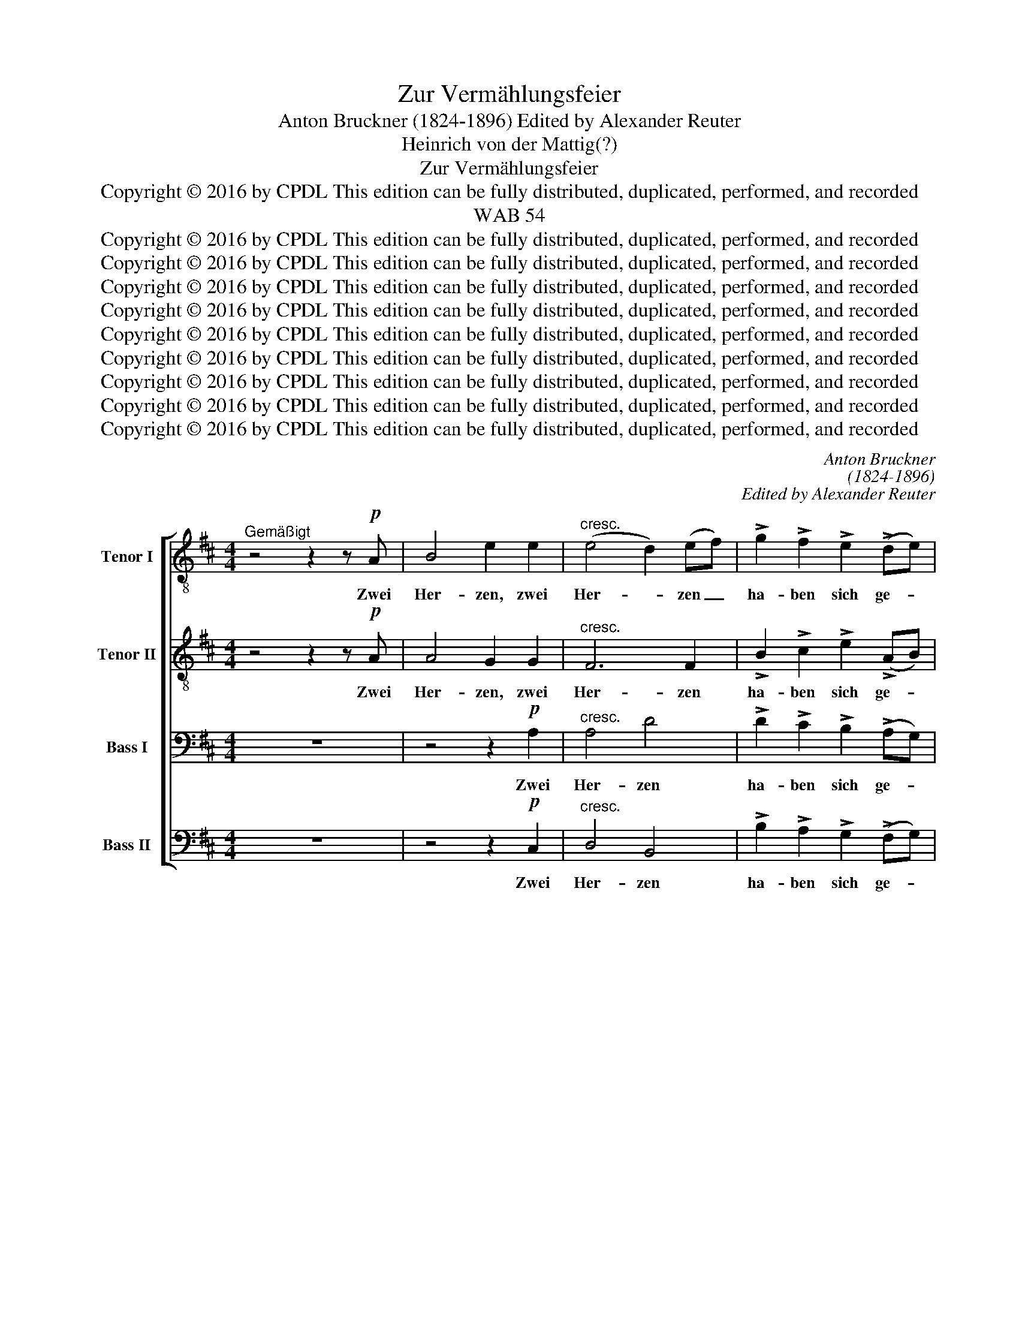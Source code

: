 X:1
T:Zur Vermählungsfeier
T:Anton Bruckner (1824-1896) Edited by Alexander Reuter
T:Heinrich von der Mattig(?)
T:Zur Vermählungsfeier
T:Copyright © 2016 by CPDL This edition can be fully distributed, duplicated, performed, and recorded 
T:WAB 54
T:Copyright © 2016 by CPDL This edition can be fully distributed, duplicated, performed, and recorded 
T:Copyright © 2016 by CPDL This edition can be fully distributed, duplicated, performed, and recorded 
T:Copyright © 2016 by CPDL This edition can be fully distributed, duplicated, performed, and recorded 
T:Copyright © 2016 by CPDL This edition can be fully distributed, duplicated, performed, and recorded 
T:Copyright © 2016 by CPDL This edition can be fully distributed, duplicated, performed, and recorded 
T:Copyright © 2016 by CPDL This edition can be fully distributed, duplicated, performed, and recorded 
T:Copyright © 2016 by CPDL This edition can be fully distributed, duplicated, performed, and recorded 
T:Copyright © 2016 by CPDL This edition can be fully distributed, duplicated, performed, and recorded 
T:Copyright © 2016 by CPDL This edition can be fully distributed, duplicated, performed, and recorded 
C:Anton Bruckner
C:(1824-1896)
C:Edited by Alexander Reuter
Z:Heinrich von der Mattig(?)
Z:Copyright © 2016 by CPDL
Z:This edition can be fully distributed, duplicated, performed, and recorded
%%score [ 1 2 3 4 ]
L:1/8
M:4/4
K:D
V:1 treble-8 transpose=-12 nm="Tenor I" snm="T."
V:2 treble-8 transpose=-12 nm="Tenor II" snm="T."
V:3 bass nm="Bass I" snm="B."
V:4 bass nm="Bass II" snm="B."
V:1
"^Gemäßigt" z4 z2 z!p! A | B4 e2 e2 |"^cresc." (e4 d2) (ef) | !>!g2 !>!f2 !>!e2 (!>!de) | %4
w: Zwei|Her- zen, zwei|Her- * zen _|ha- ben sich ge- *|
"^dim." !>!d4 c2 z2 | z!pp! =ffe e2"^cresc." ^f2 | ^e4 f4 |"^cresc." =e8 | e4 z2 z!ff! A | %9
w: fun- den|und durch die E- he|sich ver-|bun-|den, Ge-|
 B3 c (d2 e)f | g3 G G2 G2 | A2 z2 z2 z _B | =c3 d _e2 (=fg) | (_a3 g"^dim." g =f2 =e | %14
w: seg- net hat _ des|Prie- sters Hand das|Paar, ge-|seg- net hat des _|Prie- * * * *|
!pp! d2) d2 d2 (e=f) | e4 z2 z =c | =f3 _d !>!d>_B BB | _g3"^cresc." _e _d>=c c!ff!_A | !>!_a6 a2 | %19
w: * sters Hand das *|Paar. Ge-|knüpft das Lie- bes- band, ge-|knüpft das Lie- bes- band, ge-|knüpft, ge-|
 (_a2 _g2 =f2) _e2 | (_e4"^dim." _d4- |!pp! d4) =c4 | _d6 z2 | z4 z!pp! =FFF | _G3 G =G2 G2 | %25
w: knüpft _ _ das|Lie- *|* bes-|band.|Hat euch ver-|eint des Geist der|
 _A2 A2 z!p! =AAA | _B3"^cresc." B B2 =c2 | !>!d2 !>!D2 z4 | z!ppp! ^f^e^d e2 f2 | %29
w: Wahr- heit, habt ihr er-|fasst die Pflicht mir|Klar- heit,|dann ist der E- he|
 ^g3 B"^cresc." B2 _B2 |"^dolce" =g3 g =d2 _e2 |!pp! _g2- ff ^e2 ^d2 |!ppp! ^c8- | c3 c c2 B2 | %34
w: Hei- lig- tum ein|himm- li- sches, ein|himm- * li- sches, ein|himm-|* li- sches E-|
 ^A8- | A4 ^G4 | F4 z4 | z4 z2 z!p! A | B3 B e2 e2 | (!>!e4"^cresc." d2) (ef) | %40
w: ly-|* si-|um.|So|mö- ge euch für's|gan- * ze, _|
!f! (g2 f2 e2) (de) |"^dim." d4 c2 z2 | z2!pp! =f2 f2 f2 | (=f4 _e2) d2 |"^cresc." (d4 =e2) =f2 | %45
w: gan- * * ze _|Le- ben|der Him- mel|Heil _ und|Se- * gen|
 =f2 =e2 z4 | z4 z!p! ^e ^f>f | ^e z z2 z"^cresc." fff |"^cresc." g6 g2 | ^g>g g z z2 z2 | %50
w: ge- ben,|auch mein- Ge-|bet, auch mein Ge-|bet ruft|heu- te laut:|
 z4 z2 z3/2!ff! d/ | (d2 e2) f2 z2 | z2 z3/2 d/ e2 f2 | z2 z3/2 d/ e2 f2 | (g4 a4 | g4) f4 | %56
w: Gott|seg- * ne,|Gott seg- ne,|Gott seg- ne,|seg- *|* ne,|
 (f4 d4 | c4) d4 | (d4 c2) B2 | c4 c4 | d3 z z4 | z2 z3/2!pp! e/ f2 (ed) | d6 d2 | d6 d2 | %64
w: seg- *|* ne|Bräu- * ti-|gam und|Braut;|Gott seg- ne, _|seg- ne,|seg- ne|
!<(! d6!<)! d2 |!>(! d4!>)! d4 |!ppp! d8- | d8- | d6 z2 |] %69
w: Bräu- ti-|gam und|Braut!|_||
V:2
 z4 z2 z!p! A | A4 G2 G2 |"^cresc." F6 F2 | !>!B2 !>!c2 !>!e2 (!>!AB) |"^dim." !>!A4 A2 z2 | %5
w: Zwei|Her- zen, zwei|Her- zen|ha- ben sich ge- *|fun- den|
 z!pp! ddd c2"^cresc." c2 | (c2 B2) A4 | (A4"^cresc." ^G4) | A4 z2 z!ff! A | A2 GG F2 dd | %10
w: und durch die E- he|sich * ver-|bun- *|den, Ge-|seg- net, ge- seg- net, ge-|
 d>B BB E>E EG | C2 z2 z2 z _B | _B2 _A2 G2 _e2 | (_e4"^dim." =c2) cc |!pp! =c2 (BA) B2 B2 | %15
w: seg- net hat des Prie- sters Hand das|Paar, ge-|seg- net hat des|Prie- * sters, des|Prie- sters _ Hand das|
 =c4 z4 | z _AAA !>!=A>_B B z | z _BB"^cresc."B _A>A A z | z2!ff! !>!_c2 !>!c2 !>!c2 | !>!_B6 B2 | %20
w: Paar.|Ge- knüft das Lie- bes- band,|ge- knüpft das Lie- bes- band,|ge- knüpft, ge-|knüpft das|
"^dim." _A8- |!pp! A4 _A4 | _A6 z2 | z4 z!pp! =FFF | _G3 G =G2 G2 | _A2 A2 z!p! =AAA | %26
w: Lie-|* bes-|band.|Hat euch ver-|eint des Geist der|Wahr- heit, habt ihr er-|
 _B3"^cresc." B B2 =c2 | !>!d2 !>!D2 z4 | z!ppp! ^AAA =B2 A2 | =B3 ^G"^cresc." G2 _A2 | %30
w: fasst die Pflicht mir|Klar- heit,|dann ist der E- he|Hei- lig- tum ein|
"^dolce" =G3 G _A2 _B2 |!pp! _e2- ^dd ^c2 =B2 |!ppp! (^A8 | ^G3) G G2 G2 | (^F8 | ^E4) E4 | %36
w: himm- li- sches, ein|himm- * li- sches, ein|himm-|* li- sches E-|ly-|* si-|
 ^C4 z4 | z4 z2 z!p! A | A3 A =G2 G2 | !>!F6"^cresc." F2 |!f! (B2 c2 e2) (AB) |"^dim." A4 A2 z2 | %42
w: um.|So|mö- ge euch für's|gan- ze,|gan- * * ze _|Le- ben|
 z2!pp! d2 d2 d2 | _B6 (BA) |"^cresc." ^G6 G2 | ^G2 A2 z4 | z2 z!p! ^c c>c =dc | %47
w: der Him- mel|Heil und _|Se- gen|ge- ben,|auch mein Ge- bet ruft|
 =B2 z"^cresc." B =c>c cc | =c3"^cresc." c c2 ^c2 | d>d d z z2 z3/2!ff! d/ | %50
w: laut, auch mein Ge- bet ruft|heu- te laut, ruft|heu- te laut: Gott|
 !>!d2 !>!d2 !>!d2 !>!d2 | !>!d2 !>!c2 !>!d2 z3/2 d/ | !>!d2 !>!d2 d2 d z/ d/ | %53
w: seg- ne Bräu- ti-|gam und Braut! Gott|seg- ne, seg- ne, Gott|
 !>!d2 !>!d2 !>!d2 !>!d2 | (d8 | B4) B4 | (c4 B4 | A2 G2) (F2 G2) | A6 A2 | A4 A4 | %60
w: seg- ne, seg- ne,|seg-|* ne,|seg- *|* * ne _|Bräu- ti-|gam und|
 A3 z z2 z3/2!pp! =c/ | =c2 c2 c2 A2 | (d4 =c2) B2 | =c6 c2 |!<(! B6!<)! B2 |!>(! B4!>)! B4 | %66
w: Braut! Gott|seg- ne, seg- ne,|seg- * ne,|seg- ne|Bräu- ti-|gam und|
!ppp! A8- | A8- | A6 z2 |] %69
w: Braut!|_||
V:3
 z8 | z4 z2!p! A,2 |"^cresc." A,4 D4 | !>!D2 !>!C2 !>!B,2 (!>!A,G,) |"^dim." !>!F,4 E,2 z2 | %5
w: |Zwei|Her- zen|ha- ben sich ge- *|fun- den|
 z!pp! ^G,G,G, A,2"^cresc." A,2 | ^G,4 F,4 |"^cresc." D8 | C4 z4 | z2 z!ff! E, (D, D2) C/C/ | %10
w: und durch die E- he|sich ver-|bun-|den,|Ge- seg- * net, ge-|
 B,>D, D,D, E,>E, E,D, | E,E, E,E,/E,/ A, z z2 | z2 z =F, (_E, _E2) D | =C2 _B,2"^dim." _A,2 G,G, | %14
w: seg- net hat des Prie- sters Hand das|Paar, ge- seg- net das Paar,|ge- seg- * net|hat des Prie- sters, des|
!pp! G,2 G,2 G,2 G,2 | G,4 z4 | z =F,F,F, !>!F,>_G, G, z | z _B,_E,"^cresc."_G, =F,>E, E, z | %18
w: Prie- sters Hand das|Paar.|Ge- knüft das Lie- bes- band,|ge- knüpft das Lie- bes- band,|
 z2!ff! !>!_D,2 !>!D,2 !>!D,2 | (=D,2 _E,2 A,2) _G,2 |"^dim." (=F,8 |!pp! _E,2 =F,4) _G,2 | %22
w: ge- knüpft, ge-|knüpft _ _ das|Lie-|* * bes-|
 =F,6 z2 | z4 z!pp! =F,F,F, | _G,3 G, =G,2 G,2 | _A,2 A,2 z!p! =A,A,A, | _B,3"^cresc." B, B,2 =C2 | %27
w: band.|Hat euch ver-|eint des Geist der|Wahr- heit, habt ihr er-|fasst die Pflicht mir|
 !>!D2 !>!D,2 z4 | z!ppp! ^CCC C2 C2 | ^E,3 E,"^cresc." E,2 =F,2 |"^dolce" _B,3 B, =F,2 G,2 | %31
w: Klar- heit,|dann ist der E- he|Hei- lig- tum ein|himm- li- sches, ein|
!pp! ^F,3 F, F,2 F,2 |!ppp! (F,4 =E,4 | ^D,3) D, D,2 D,2 | (^C,8 | =B,,4) B,,4 | ^A,,4 z4 | z8 | %38
w: himm- li- sches, ein||* li- sches E-|ly-|* si-|um.||
 z4 z2!p! A,2 | A,3 A,"^cresc." D2 D2 |!f! (D2 C2 B,2) (A,G,) |"^dim." F,4 E,2 z2 | %42
w: So|mö- ge euch für's|gan- * * ze _|Le- ben|
 z2!pp! _A,2 A,2 A,2 | (G,4 _G,2) =F,2 |"^cresc." (=F,4 =E,2) D,2 | D2 C2 z4 | %46
w: der Him- mel|Heil _ und|Se- * gen|ge- ben,|
 z!p! ^G, G,>G, G,G,A,A, | ^G,G,"^cresc." G,>G, A,A,A,A, | _B,2 B,"^cresc."B, B,2 B,2 | %49
w: auch mein Ge- bet ruft heu- te|laut, auch mein Ge- bet ruft heu- te|laut, mein Ge- bet ruft|
 =B,>B, B, z z2 z2 | z2 z3/2!ff! D/ !>!D2 !>!C2 | (B,2 G,2) A,2 z3/2 D/ | %52
w: heu- te laut:|Gott seg- ne,|seg- * ne, Gott|
 !>!D2 !>!C2 B,2 A, z/ D/ | !>!D2 !>!C2 !>!B,2 !>!A,2 | (B,4 F,4 | E,4) F,4 | (A,4 =G,2 F,2 | %57
w: seg- ne, seg- ne, Gott|seg- ne, seg- ne,|seg- *|* ne,|seg- * *|
 E,4) D,4 | E,6 D,2 | E,4 G,4 | F,3 z z4 | z2 z3/2!pp! G,/ A,2 F,2 | (D,3 E, F,2) G,2 | A,6 A,2 | %64
w: * ne|Bräu- ti-|gam und|Braut!|Gott seg- ne,|seg- * * ne,|seg- ne|
!<(! (A,4 G,2)!<)! F,2 |!>(! G,4!>)! G,4 |!ppp! (G,8 | F,4 E,4 | F,6) z2 |] %69
w: Bräu- * ti-|gam und|Braut!|_ _||
V:4
 z8 | z4 z2!p! C,2 |"^cresc." D,4 B,,4 | !>!B,2 !>!A,2 !>!G,2 (!>!F,G,) | %4
w: |Zwei|Her- zen|ha- ben sich ge- *|
"^dim." (!>!A,2 A,,2) A,,!pp!A,,A,,A,, | (_B,,4 A,,2)"^cresc." ^F,,2 | ^C,4 D,4 |"^cresc." E,8 | %8
w: fun- * den und durch die|E- * he|sich ver-|bun-|
 A,,4 z4 | z2 z!ff! ^A,, B,,2 =A,,A,, | G,,>G,, G,,G,, =C,>C, C,B,, | A,,2 z2 z4 | %12
w: den,|Ge- seg- net, ge-|seg- net hat des Prie- sters Hand das|Paar,|
 z2 z B,, =C,2 _B,,2 | _A,,2 _E,2"^dim." =F,2 =C,C, |!pp! G,,2 G,,2 G,,2 G,,2 | =C,4 z4 | %16
w: ge- seg- net|hat des Prie- sters, des|Prie- sters Hand das|Paar.|
 z _D,D,D, !>!D,>D, D, z | z =D,_E,"^cresc."_G,, _A,,>A,, A,, z | z2!ff! !>!=F,,2 !>!F,,2 !>!F,,2 | %19
w: Ge- knüft das Lie- bes- band,|ge- knüpft das Lie- bes- band,|ge- knüpft, ge-|
 !>!_G,,6 G,,2 |"^dim." _A,,8- |!pp! A,,4 _A,,4 | _D,6 z2 | z4 z!pp! =F,F,F, | _G,3 G, =G,2 G,2 | %25
w: knüpft das|Lie-|* bes-|band.|Hat euch ver-|eint des Geist der|
 _A,2 A,2 z!p! =A,,A,,A,, | _B,,3"^cresc." B,, B,,2 =C,2 | !>!D,2 !>!D,2 z!ppp! D,D,D, | ^C,6 C,2 | %29
w: Wahr- heit, habt ihr er-|fasst die Pflicht mir|Klar- heit, dann ist der|E- he|
 C,3 C,"^cresc." C,2 =D,2 |"^dolce" _E,3 E, E,2 E,2 |!pp! _C,2- =B,,B,, B,,2 B,,2 |!ppp! (^F,,8 | %33
w: Hei- lig- tum ein|himm- li- sches, ein|himm- * li- sches, ein||
 ^G,,3) G,, G,,2 G,,2 | ^C,8- | C,4 ^C,4 | F,,4 z4 | z8 | z4 z2!p! C,2 | %39
w: * li- sches E-|ly-|* si-|um.||So|
 =D,3 D,"^cresc." B,,2 B,,2 |!f! (B,2 A,2 G,2) (F,G,) |"^dim." (A,2 A,,2) A,,2!pp! A,,2 | %42
w: mö- ge euch für's|gan- * * ze _|Le- * ben der|
 _B,,6 B,,2 | _B,,6 B,,2 |"^cresc." =A,,6 A,,2 | A,,2 A,,2 z2 z!p! C, | ^C,>C, C,C, C,C,C,C, | %47
w: Him- mel|Heil und|Se- gen|ge- ben, auch|mein Ge- bet ruft heu- te laut, auch|
 D,>D,"^cresc." D,D, ^D,D,D,D, | E,2"^cresc." E,2 E,2 E,2 | =F,>F, F, z z2 z3/2!ff! D/ | %50
w: mein Ge- bet ruft heu- te laut, auch|mein Ge- bet ruft|heu- te laut: Gott|
 !>!D2 !>!C2 !>!B,2 !>!A,2 | !>!G,2 !>!E,2 !>!D,2 z2 | z2 z3/2 D/ !>!D2 !>!D,2 | %53
w: seg- ne Bräu- ti-|gam und Braut!|Gott seg- ne,|
 z2 z3/2 D/ !>!D2 !>!D,2 | (G,4 D,4 | E,4) B,,4 | (F,,4 G,,4 | A,,4) B,,4 | A,,6 A,,2 | A,,4 A,,4 | %60
w: Gott seg- ne,|seg- *|* ne,|seg- *|* ne|Bräu- ti-|gam und|
 D,,3 z/!pp! D,/ D,2 D,2 | D,6 =C,2 | (B,,4 A,,2) G,,2 | F,,6 F,,2 |!<(! G,,6!<)! G,,2 | %65
w: Braut! Gott seg- ne,|seg- ne,|seg- * ne,|seg- ne|Bräu- ti-|
!>(! G,,4!>)! G,,4 |!ppp! D,8- | (D,8 | D,,6) z2 |] %69
w: gam und|Braut!|_||


